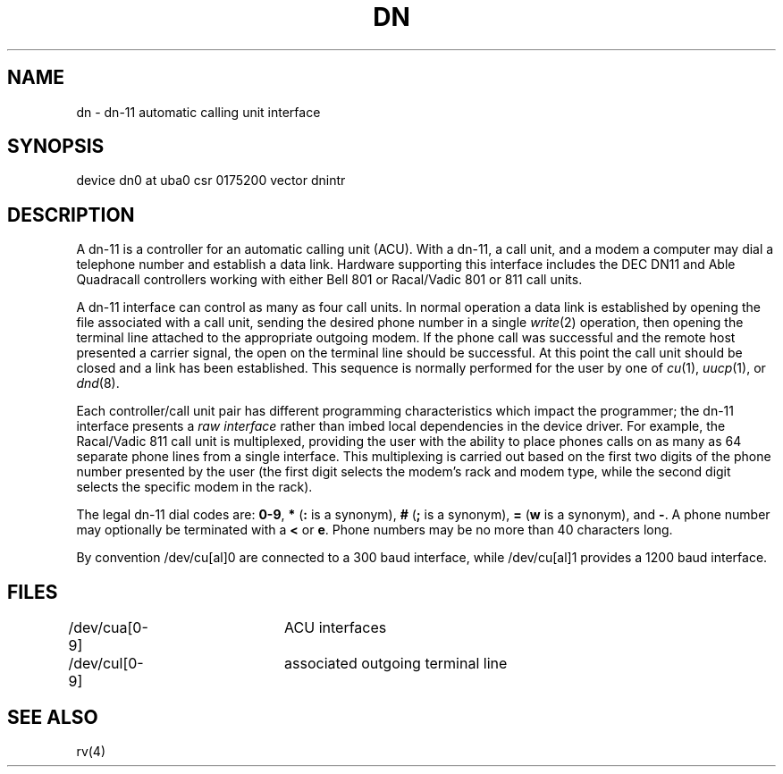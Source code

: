 .TH DN 4 12/2/81
.UC 4
.SH NAME
dn \- dn-11 automatic calling unit interface
.SH SYNOPSIS
device dn0 at uba0 csr 0175200 vector dnintr
.SH DESCRIPTION
A dn-11 is a controller for an automatic calling unit (ACU).
With a dn-11, a call unit, and a modem
a computer may dial a telephone number and establish a data link.
Hardware supporting this interface includes the DEC DN11 and Able
Quadracall controllers working with either Bell 801 or Racal/Vadic
801 or 811 call units.
.PP
A dn-11 interface can control as many as four call units.
In normal operation
a data link is established by opening the file associated with
a call unit, sending the desired phone number in a single
.IR write (2)
operation, then opening the terminal line attached to the appropriate
outgoing modem.  If the phone call was successful and the remote host
presented a carrier signal, the open on the terminal line should be
successful.  At this point the call unit should be closed and a link
has been established.  This sequence is normally performed for the user
by one of 
.IR cu (1),
.IR uucp (1),
or
.IR dnd (8).
.PP
Each controller/call unit pair has different programming 
characteristics which
impact the programmer; the dn-11 interface presents a
.I "raw interface"
rather than imbed local dependencies in the device driver.  For
example, the Racal/Vadic 811 call unit is multiplexed,
providing the user with the ability to place phones calls on as many as
64 separate phone lines from a single interface.  This multiplexing
is carried out based on the first two digits of the phone number presented
by the user (the first digit selects the modem's rack and modem type, while
the second digit selects the specific modem in the rack).
.PP
The legal dn-11 dial codes are: \fB0-9\fP, \fB*\fP (\fB:\fP is a synonym),
\fB#\fP (\fB;\fP is a synonym), \fB=\fP (\fBw\fP is a synonym), and \fB\-\fP.
A phone number may optionally be terminated with a \fB<\fP or \fBe\fP.
Phone numbers may be no more than 40 characters long.
.PP
By convention /dev/cu[al]0 are connected to a 300 baud interface, while
/dev/cu[al]1 provides a 1200 baud interface.
.SH FILES
.DT
/dev/cua[0-9]	ACU interfaces
.br
/dev/cul[0-9]	associated outgoing terminal line
.SH "SEE ALSO"
rv(4)
